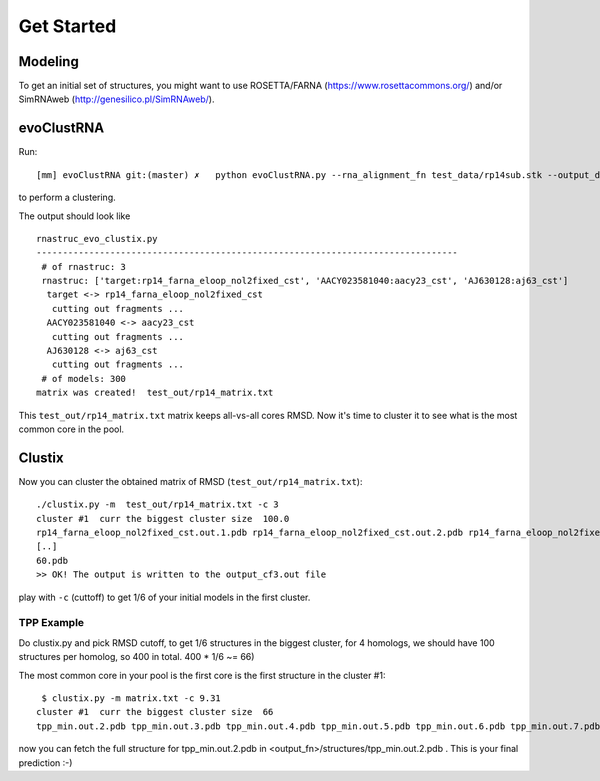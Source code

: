 Get Started
===========================================

Modeling
-------------------------------------------

To get an initial set of structures, you might want to use ROSETTA/FARNA (https://www.rosettacommons.org/) and/or SimRNAweb (http://genesilico.pl/SimRNAweb/).

evoClustRNA
-------------------------------------------
Run::

    [mm] evoClustRNA git:(master) ✗   python evoClustRNA.py --rna_alignment_fn test_data/rp14sub.stk --output_dir test_out/rp14 --input_dir test_data --mapping 'target:rp14_farna_eloop_nol2fixed_cst|AACY023581040:aacy23_cst|AJ630128:aj63_cst' -x test_out/rp14_matrix.txt

to perform a clustering.

The output should look like ::

    rnastruc_evo_clustix.py
    --------------------------------------------------------------------------------
     # of rnastruc: 3
     rnastruc: ['target:rp14_farna_eloop_nol2fixed_cst', 'AACY023581040:aacy23_cst', 'AJ630128:aj63_cst']
      target <-> rp14_farna_eloop_nol2fixed_cst
       cutting out fragments ...
      AACY023581040 <-> aacy23_cst
       cutting out fragments ...
      AJ630128 <-> aj63_cst
       cutting out fragments ...
     # of models: 300
    matrix was created!  test_out/rp14_matrix.txt

This ``test_out/rp14_matrix.txt`` matrix keeps all-vs-all cores RMSD. Now it's time to cluster it to see what is the most common core in the pool.

Clustix
-------------------------------------------

Now you can cluster the obtained matrix of RMSD (``test_out/rp14_matrix.txt``)::

   ./clustix.py -m  test_out/rp14_matrix.txt -c 3
   cluster #1  curr the biggest cluster size  100.0
   rp14_farna_eloop_nol2fixed_cst.out.1.pdb rp14_farna_eloop_nol2fixed_cst.out.2.pdb rp14_farna_eloop_nol2fixed_cst   .out.5.pdb rp14_farna_eloop_nol2fixed_cst.out.7.pdb
   [..]
   60.pdb
   >> OK! The output is written to the output_cf3.out file

play with ``-c`` (cuttoff) to get 1/6  of your initial models in the first cluster.

TPP Example
~~~~~~~~~~~~~~~~~~~~~~~~~~~~~~~~~~~~~~~~~~~

Do clustix.py and pick RMSD cutoff, to get 1/6 structures in the biggest cluster, for 4 homologs, we should have 100 structures per homolog, so 400 in total. 400 * 1/6 ~= 66)

The most common core in your pool is the first core is the first structure in the cluster #1::

  $ clustix.py -m matrix.txt -c 9.31
 cluster #1  curr the biggest cluster size  66
 tpp_min.out.2.pdb tpp_min.out.3.pdb tpp_min.out.4.pdb tpp_min.out.5.pdb tpp_min.out.6.pdb tpp_min.out.7.pdb tpp_min.out.8.pdb tpp_min.out.9.pdb tpp_min.out.10.pdb tpp_min.out.14.pdb tpp_min.out.17.pdb tpp_min.out.18.pdb tpp_min.out.20.pdb tpp_min.out.22.pdb tpp_min.out.23.pdb tpp_min.out.24.pdb tpp_min.out.25.pdb tpp_min.out.27.pdb tpp_min.out.28.pdb tpp_min.out.29.pdb tpp_min.out.30.pdb tpp_min.out.31.pdb tpp_min.out.32.pdb tpp_min.out.36.pdb tpp_min.out.37.pdb tpp_min.out.39.pdb tpp_min.out.42.pdb tpp_min.out.44.pdb tpp_min.out.45.pdb tpp_min.out.48.pdb tpp_min.out.49.pdb tpp_min.out.50.pdb tpp_min.out.53.pdb tpp_min.out.54.pdb tpp_min.out.58.pdb tpp_min.out.65.pdb tpp_min.out.66.pdb tpp_min.out.69.pdb tpp_min.out.70.pdb tpp_min.out.71.pdb tpp_min.out.72.pdb tpp_min.out.73.pdb tpp_min.out.77.pdb tpp_min.out.82.pdb tpp_min.out.84.pdb tpp_min.out.86.pdb tpp_min.out.87.pdb tpp_min.out.89.pdb tpp_min.out.90.pdb tpp_min.out.92.pdb tpp_min.out.93.pdb tpp_min.out.94.pdb tpp_min.out.95.pdb tpp_min.out.98.pdb tc5_min.out.29.pdb tc5_min.out.33.pdb tc5_min.out.45.pdb tc5_min.out.56.pdb tc5_min.out.66.pdb tc5_min.out.79.pdb tc5_min.out.83.pdb tae_min.out.18.pdb tae_min.out.23.pdb tae_min.out.26.pdb tae_min.out.75.pdb tae_min.out.83.pdb

now you can fetch the full structure for tpp_min.out.2.pdb in <output_fn>/structures/tpp_min.out.2.pdb . This is your final prediction :-)
